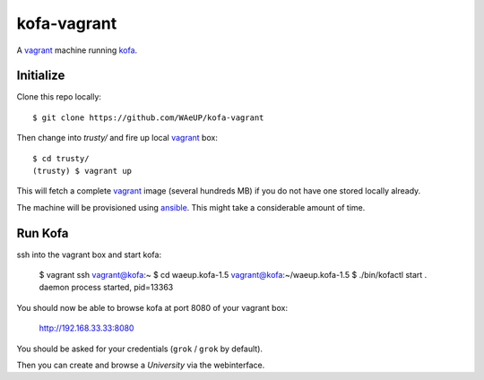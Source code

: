 kofa-vagrant
************

A vagrant_ machine running `kofa`_.


Initialize
==========

Clone this repo locally::

  $ git clone https://github.com/WAeUP/kofa-vagrant

Then change into `trusty/` and fire up local `vagrant`_ box::

  $ cd trusty/
  (trusty) $ vagrant up

This will fetch a complete vagrant_ image (several hundreds MB) if you
do not have one stored locally already.

The machine will be provisioned using ansible_. This might take a
considerable amount of time.


Run Kofa
========

ssh into the vagrant box and start kofa:

  $ vagrant ssh
  vagrant@kofa:~ $ cd waeup.kofa-1.5
  vagrant@kofa:~/waeup.kofa-1.5 $ ./bin/kofactl start
  .
  daemon process started, pid=13363

You should now be able to browse kofa at port 8080 of your vagrant
box:

  http://192.168.33.33:8080

You should be asked for your credentials (``grok`` / ``grok`` by
default).

Then you can create and browse a `University` via the webinterface.


.. _ansible: https://docs.ansible.com/ansible/
.. _kofa: https://pypi.python.org/pypi/waeup.kofa
.. _vagrant: https://www.vagrantup.com/
